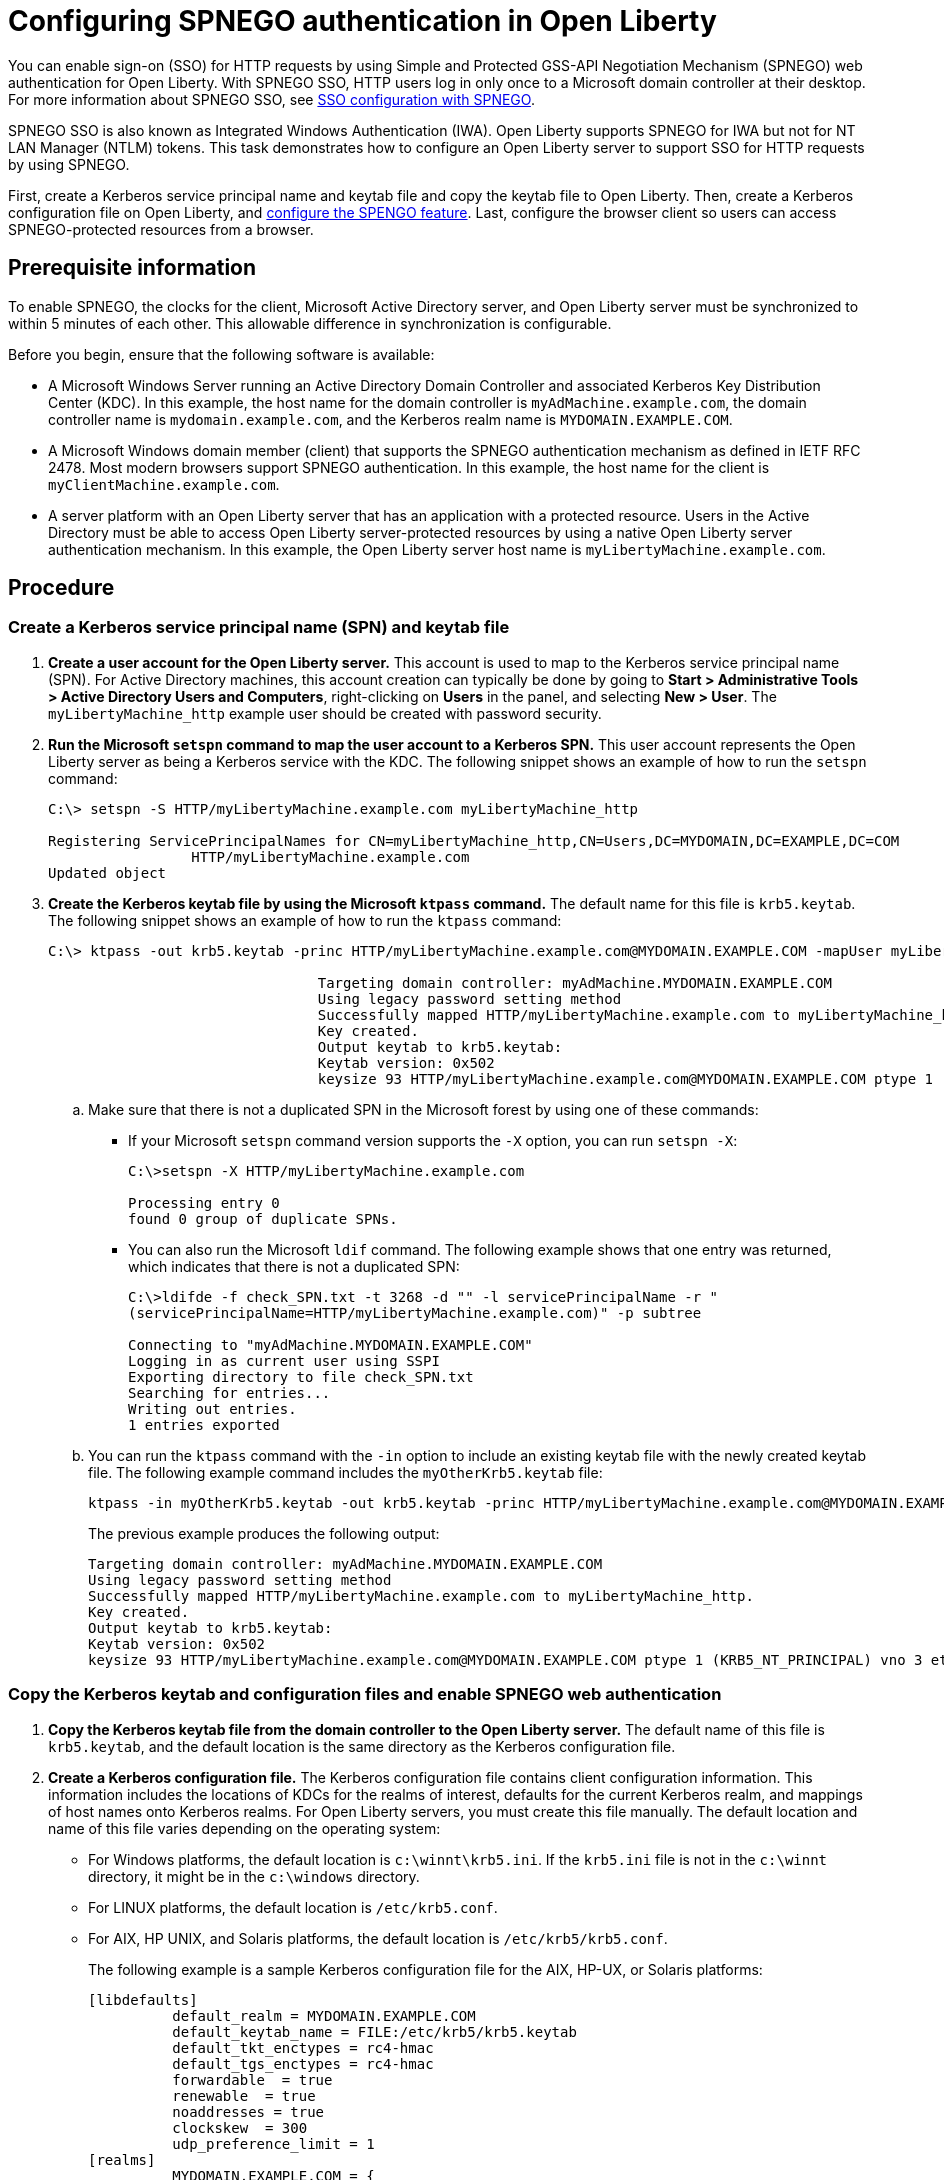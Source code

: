 // Copyright (c) 2020 IBM Corporation and others.
// Licensed under Creative Commons Attribution-NoDerivatives
// 4.0 International (CC BY-ND 4.0)
//   https://creativecommons.org/licenses/by-nd/4.0/
//
// Contributors:
//     IBM Corporation
//
:page-description: You can enable sign-on (SSO) for HTTP requests by using Simple and Protected GSS-API Negotiation Mechanism (SPNEGO) web authentication for Open Liberty. With SPNEGO SSO, HTTP users log in only once to a Microsoft domain controller at their desktop.
:seo-title: Configuring  You can enable sign-on (SSO) for HTTP requests by using Simple and Protected GSS-API Negotiation Mechanism (SPNEGO) web authentication for Open Liberty. With SPNEGO SSO, HTTP users log in only once to a Microsoft domain controller at their desktop.
:page-layout: general-reference
:page-type: general
= Configuring SPNEGO authentication in Open Liberty

You can enable sign-on (SSO) for HTTP requests by using Simple and Protected GSS-API Negotiation Mechanism (SPNEGO) web authentication for Open Liberty.
With SPNEGO SSO, HTTP users log in only once to a Microsoft domain controller at their desktop.
For more information about SPNEGO SSO, see link:/docs/ref/general/#sso-config-spnego.html[SSO configuration with SPNEGO].

SPNEGO SSO is also known as Integrated Windows Authentication (IWA).
Open Liberty supports SPNEGO for IWA but not for NT LAN Manager (NTLM) tokens.
This task demonstrates how to configure an Open Liberty server to support SSO for HTTP requests by using SPNEGO.

First, create a Kerberos service principal name and keytab file and copy the keytab file to Open Liberty.
Then, create a Kerberos configuration file on Open Liberty, and link:/docs/ref/feature/#spnego-1.0.html[configure the SPENGO feature].
Last, configure the browser client so users can access SPNEGO-protected resources from a browser.

== Prerequisite information

To enable SPNEGO, the clocks for the client, Microsoft Active Directory server, and Open Liberty server must be synchronized to within 5 minutes of each other.
This allowable difference in synchronization is configurable.

Before you begin, ensure that the following software is available:

- A Microsoft Windows Server running an Active Directory Domain Controller and associated Kerberos Key Distribution Center (KDC).
In this example, the host name for the domain controller is `myAdMachine.example.com`, the domain controller name is `mydomain.example.com`, and the Kerberos realm name is `MYDOMAIN.EXAMPLE.COM`.
- A Microsoft Windows domain member (client) that supports the SPNEGO authentication mechanism as defined in IETF RFC 2478.
Most modern browsers support SPNEGO authentication.
In this example, the host name for the client is `myClientMachine.example.com`.
- A server platform with an Open Liberty server that has an application with a protected resource.
Users in the Active Directory must be able to access Open Liberty server-protected resources by using a native Open Liberty server authentication mechanism.
In this example, the Open Liberty server host name  is `myLibertyMachine.example.com`.

== Procedure

=== Create a Kerberos service principal name (SPN) and keytab file

. *Create a user account for the Open Liberty server.*
This account is used to map to the Kerberos service principal name (SPN).
For Active Directory machines, this account creation can typically be done by going to **Start > Administrative Tools > Active Directory Users and Computers**, right-clicking on **Users** in the panel, and selecting **New > User**.
The `myLibertyMachine_http` example user should be created with password security.

. *Run the Microsoft `setspn` command to map the user account to a Kerberos SPN.*
This user account represents the Open Liberty server as being a Kerberos service with the KDC.
The following snippet shows an example of how to run the `setspn` command:
+
[role,command]
----
C:\> setspn -S HTTP/myLibertyMachine.example.com myLibertyMachine_http

Registering ServicePrincipalNames for CN=myLibertyMachine_http,CN=Users,DC=MYDOMAIN,DC=EXAMPLE,DC=COM
                 HTTP/myLibertyMachine.example.com
Updated object
----

. *Create the Kerberos keytab file by using the Microsoft `ktpass` command.*
The default name for this file is `krb5.keytab`.
The following snippet shows an example of how to run the `ktpass` command:
+
[role,command]
----
C:\> ktpass -out krb5.keytab -princ HTTP/myLibertyMachine.example.com@MYDOMAIN.EXAMPLE.COM -mapUser myLibertyMachine_http -mapOp set -pass security -crypto RC4-HMAC-NT -ptype KRB5_NT_PRINCIPAL

				Targeting domain controller: myAdMachine.MYDOMAIN.EXAMPLE.COM
				Using legacy password setting method
				Successfully mapped HTTP/myLibertyMachine.example.com to myLibertyMachine_http.
				Key created.
				Output keytab to krb5.keytab:
				Keytab version: 0x502
				keysize 93 HTTP/myLibertyMachine.example.com@MYDOMAIN.EXAMPLE.COM ptype 1 (KRB5_NT_PRINCIPAL) vno 3 etype 0x17 (RC4-HMAC) keylength 16 (0x148d643db283327d3f3d44547da8cade)
----
+
.. Make sure that there is not a duplicated SPN in the Microsoft forest by using one of these commands:
+
* If your Microsoft `setspn` command version supports the `-X` option, you can run `setspn -X`:
+
[role,command]
----
C:\>setspn -X HTTP/myLibertyMachine.example.com

Processing entry 0
found 0 group of duplicate SPNs.
----
+
* You can also run the Microsoft `ldif` command.
The following example shows that one entry was returned, which indicates that there is not a duplicated SPN:
+
[role,command]
----
C:\>ldifde -f check_SPN.txt -t 3268 -d "" -l servicePrincipalName -r "
(servicePrincipalName=HTTP/myLibertyMachine.example.com)" -p subtree

Connecting to "myAdMachine.MYDOMAIN.EXAMPLE.COM"
Logging in as current user using SSPI
Exporting directory to file check_SPN.txt
Searching for entries...
Writing out entries.
1 entries exported
----
+
.. You can run the `ktpass` command with the `-in` option to include an existing keytab file with the newly created keytab file.
The following example command includes the `myOtherKrb5.keytab` file:
+
[role,command]
----
ktpass -in myOtherKrb5.keytab -out krb5.keytab -princ HTTP/myLibertyMachine.example.com@MYDOMAIN.EXAMPLE.COM -mapUser myLibertyMachine_http -mapOp set -pass security -crypto RC4-HMAC-NT -ptype KRB5_NT_PRINCIPAL
----
+
The previous example produces the following output:
+
----
Targeting domain controller: myAdMachine.MYDOMAIN.EXAMPLE.COM
Using legacy password setting method
Successfully mapped HTTP/myLibertyMachine.example.com to myLibertyMachine_http.
Key created.
Output keytab to krb5.keytab:
Keytab version: 0x502
keysize 93 HTTP/myLibertyMachine.example.com@MYDOMAIN.EXAMPLE.COM ptype 1 (KRB5_NT_PRINCIPAL) vno 3 etype 0x17 (RC4-HMAC) keylength 16 (0x148d643db283327d3f3d44547da8cade)
----

=== Copy the Kerberos keytab and configuration files and enable SPNEGO web authentication
. *Copy the Kerberos keytab file from the domain controller to the Open Liberty server.*
The default name of this file is `krb5.keytab`, and the default location is the same directory as the Kerberos configuration file.

. *Create a Kerberos configuration file.*
The Kerberos configuration file contains client configuration information.
This information includes the locations of KDCs for the realms of interest, defaults for the current Kerberos realm, and mappings of host names onto Kerberos realms.
For Open Liberty servers, you must create this file manually.
The default location and name of this file varies depending on the operating system:
* For Windows platforms, the default location is `c:\winnt\krb5.ini`.
If the `krb5.ini` file is not in the `c:\winnt` directory, it might be in the `c:\windows` directory.
* For LINUX platforms, the default location is `/etc/krb5.conf`.
* For AIX, HP UNIX, and Solaris platforms, the default location is `/etc/krb5/krb5.conf`.
+
The following example is a sample Kerberos configuration file for the AIX, HP-UX, or Solaris platforms:
+
----
[libdefaults]
          default_realm = MYDOMAIN.EXAMPLE.COM
          default_keytab_name = FILE:/etc/krb5/krb5.keytab
          default_tkt_enctypes = rc4-hmac
          default_tgs_enctypes = rc4-hmac
          forwardable  = true
          renewable  = true
          noaddresses = true
          clockskew  = 300
          udp_preference_limit = 1
[realms]
          MYDOMAIN.EXAMPLE.COM = {
                kdc = myAdMachine.example.com:88
                default_domain = example.com
			}
[domain_realm]
        .example.com = MYDOMAIN.EXAMPLE.COM
----
+
Before you choose an encryption type, ensure that the KDC supports the encryption type that you want to use.
Also ensure that you have a common encryption type for the Kerberos configuration file, Kerberos keytab file, Kerberos SPN, and Kerberos client.
For example, if the Kerberos client uses the RC4-HMAC encryption type, the target server must also support the RC4-HMAC encryption type and the Kerberos configuration file must list RC4-HMAC first in the `default_tgt_enctypes` and `default_tkt_enctypes` parameters.

. *Verify the Kerberos configuration and keytab files.*
To verify the Kerberos configuration and keytab files, use the `klist` and `kinit` commands.
* Run the `klist` command to list the SPN in the keytab file:
+
[role,command]
----
klist -k -t /etc/krb5.keytab
----
* Run the `kinit` command to validate the SPN in the keytab file and the Kerberos configuration file:
+
[role,command]
----
kinit -k -t /etc/krb5.keytab HTTP/myLibertyMachine.example.com
----
+
After you run the `kinit` command, you can run the `klist` command to list the Kerberos ticket.
If you get the Kerberos ticket, then the Kerberos keytab and configuration files are valid.

. *Configure and enable SPNEGO web authentication for Open Liberty.*
You can enable SPNEGO web authentication by enabling the Simple and Protected GSSAPI Negotiation Mechanism (SPNEGO) feature.
For information about how to enable this feature and configuration examples, go to the link:/docs/ref/feature/#spnego-1.0.html[Open Liberty feature documentation].
+
The runtime forms the default SPN in the following format:
+
----
"HTTP/" + java.net.InetAddress.getLocalHost().getCanonicalHostName();
----
+
If the default SPN does not match what you have in the `krb5.keytab` file, then you need to specify the link:/docs/ref/config/#spnego.html[`servicePrincipalNames` attribute], for example:
+
----
<spnego id="mySpnego" servicePrincipalNames="HTTP/myLibertyMachine.example.com"/>
----
+
When values for the `krb5Config` or `krb5Keytab` attributes are not given, each respective file is expected to exist at its default location.
+
If you use the Oracle JDK or Java 11, add the `java.security.krb5.kdc` and `java.security.krb5.realm` JVM system properties to the `jvm.options` file, as shown in the following example:
+
----
-Djava.security.krb5.kdc=myKdcMachine.example.com
-Djava.security.krb5.realm=EXAMPLE.COM
----

=== Configure the client application on the client application machine

The following steps must be completed only on the client machine.
These steps are for users who are accessing SPNEGO-protected resources from a browser.
You must have a browser installed that supports SPNEGO authentication, and the user must be logged in to the domain controller for SPNEGO to work.

* **Microsoft Internet Explorer**
+
. Log in to the Windows Active Directory domain.
. In the Internet Explorer window, click on **Tools > Internet Options**.
In the window that is displayed, click the **Security** tab.
. Select the **Local** intranet icon and click on **Sites**.
. If you are using Internet Explorer version 9 or older, go to the next step.
If you are using Internet Explorer 10 or later, click **Advanced** in the Local intranet window.
. In the Local intranet window, complete the **Add this website to the zone** field with the web address of the host name so that SSO can be enabled for the list of websites that are shown in the websites field.
Close the second Local intranet window and click **OK** to complete this step and close the Local intranet window.
. On the Internet Options window, click the **Advanced** tab and scroll to Security settings. Ensure that the **Enable Integrated Windows Authentication** box is selected.
. Click **OK**.
Restart your Microsoft Internet Explorer to activate this configuration.
+
* **Mozilla Firefox**
+
. Log in to the Windows Active Directory domain.
. In the address field in Firefox, type `about:config`.
. In the Filter/Search box, type `network.n`.
. Double-click **network.negotiate-auth.trusted-uris**.
This preference lists the sites that are permitted to engage in SPNEGO authentication with the browser.
Enter a comma-delimited list of trusted domains or URLs.
. If the deployed SPNEGO solution is using the advanced Kerberos feature of Credential Delegation, double-click **network.negotiate-auth.delegation-uris**.
This preference lists the sites for which the browser can delegate user authorization to the server.
Enter a comma-delimited list of trusted domains or URLs.
. Click **OK**.
The configuration reflects the updates.
. Restart your Firefox browser to activate this configuration.

After you configure SPNEGO authentication you can use applications with secured resources that are deployed on Open Liberty servers without being prompted for a user ID and password.
To verify that SPNEGO is working, log in to the domain controller and access a protected resource on Open Liberty. Because you are logged in to the domain controller, you aren't prompted for credentials. However, if you aren't logged in to the domain controller and attempt to access a protected resource, you are prompted for credentials.
